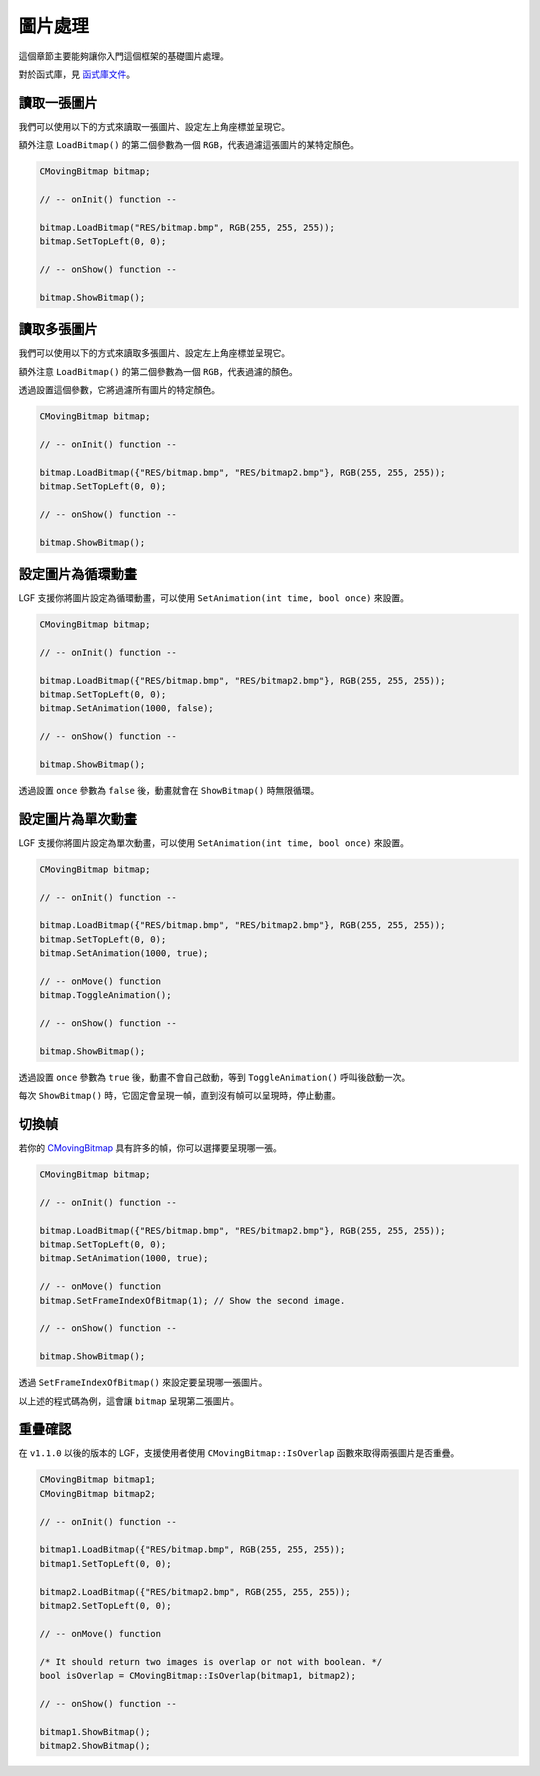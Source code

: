 圖片處理
===========================

這個章節主要能夠讓你入門這個框架的基礎圖片處理。

對於函式庫，見 `函式庫文件 <https://ntut-xuan.github.io/LeistungsstarkesGameFramework/index.html>`_。


讀取一張圖片
---------------------------

我們可以使用以下的方式來讀取一張圖片、設定左上角座標並呈現它。

額外注意 ``LoadBitmap()`` 的第二個參數為一個 ``RGB``，代表過濾這張圖片的某特定顏色。

.. code-block:: C++

    CMovingBitmap bitmap;

    // -- onInit() function --

    bitmap.LoadBitmap("RES/bitmap.bmp", RGB(255, 255, 255));
    bitmap.SetTopLeft(0, 0);

    // -- onShow() function --

    bitmap.ShowBitmap();


讀取多張圖片
---------------------------

我們可以使用以下的方式來讀取多張圖片、設定左上角座標並呈現它。

額外注意 ``LoadBitmap()`` 的第二個參數為一個 ``RGB``，代表過濾的顏色。

透過設置這個參數，它將過濾所有圖片的特定顏色。

.. code-block:: C++

    CMovingBitmap bitmap;

    // -- onInit() function --

    bitmap.LoadBitmap({"RES/bitmap.bmp", "RES/bitmap2.bmp"}, RGB(255, 255, 255));
    bitmap.SetTopLeft(0, 0);

    // -- onShow() function --

    bitmap.ShowBitmap();


設定圖片為循環動畫
---------------------------

LGF 支援你將圖片設定為循環動畫，可以使用 ``SetAnimation(int time, bool once)`` 來設置。

.. code-block:: C++

    CMovingBitmap bitmap;

    // -- onInit() function --

    bitmap.LoadBitmap({"RES/bitmap.bmp", "RES/bitmap2.bmp"}, RGB(255, 255, 255));
    bitmap.SetTopLeft(0, 0);
    bitmap.SetAnimation(1000, false);

    // -- onShow() function --

    bitmap.ShowBitmap();

透過設置 ``once`` 參數為 ``false`` 後，動畫就會在 ``ShowBitmap()`` 時無限循環。


設定圖片為單次動畫
---------------------------

LGF 支援你將圖片設定為單次動畫，可以使用 ``SetAnimation(int time, bool once)`` 來設置。

.. code-block:: C++

    CMovingBitmap bitmap;

    // -- onInit() function --

    bitmap.LoadBitmap({"RES/bitmap.bmp", "RES/bitmap2.bmp"}, RGB(255, 255, 255));
    bitmap.SetTopLeft(0, 0);
    bitmap.SetAnimation(1000, true);

    // -- onMove() function
    bitmap.ToggleAnimation();

    // -- onShow() function --

    bitmap.ShowBitmap();

透過設置 ``once`` 參數為 ``true`` 後，動畫不會自己啟動，等到 ``ToggleAnimation()`` 呼叫後啟動一次。

每次 ``ShowBitmap()`` 時，它固定會呈現一幀，直到沒有幀可以呈現時，停止動畫。


切換幀
---------------------------

若你的 `CMovingBitmap <https://ntut-xuan.github.io/LeistungsstarkesGameFramework/classgame__framework_1_1_c_moving_bitmap.html>`_ 具有許多的幀，你可以選擇要呈現哪一張。

.. code-block:: C++

    CMovingBitmap bitmap;

    // -- onInit() function --

    bitmap.LoadBitmap({"RES/bitmap.bmp", "RES/bitmap2.bmp"}, RGB(255, 255, 255));
    bitmap.SetTopLeft(0, 0);
    bitmap.SetAnimation(1000, true);

    // -- onMove() function
    bitmap.SetFrameIndexOfBitmap(1); // Show the second image.

    // -- onShow() function --

    bitmap.ShowBitmap();

透過 ``SetFrameIndexOfBitmap()`` 來設定要呈現哪一張圖片。

以上述的程式碼為例，這會讓 ``bitmap`` 呈現第二張圖片。


重疊確認
---------------------------

在 ``v1.1.0`` 以後的版本的 LGF，支援使用者使用 ``CMovingBitmap::IsOverlap`` 函數來取得兩張圖片是否重疊。

.. code-block:: C++

    CMovingBitmap bitmap1;
    CMovingBitmap bitmap2;

    // -- onInit() function --

    bitmap1.LoadBitmap({"RES/bitmap.bmp", RGB(255, 255, 255));
    bitmap1.SetTopLeft(0, 0);

    bitmap2.LoadBitmap({"RES/bitmap2.bmp", RGB(255, 255, 255));
    bitmap2.SetTopLeft(0, 0);

    // -- onMove() function

    /* It should return two images is overlap or not with boolean. */
    bool isOverlap = CMovingBitmap::IsOverlap(bitmap1, bitmap2); 
    
    // -- onShow() function --

    bitmap1.ShowBitmap();
    bitmap2.ShowBitmap();
